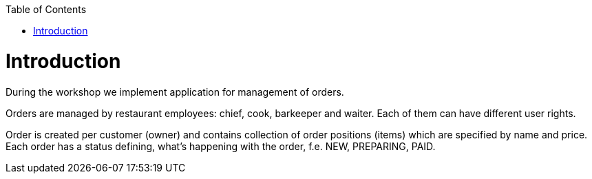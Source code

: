 :toc: macro
toc::[]

= Introduction

During the workshop we implement application for management of orders.

Orders are managed by restaurant employees: chief, cook, barkeeper and waiter. Each of them can have different user rights.

Order is created per customer (owner) and contains collection of order positions (items) which are specified by name and price.
Each order has a status defining, what's happening with the order, f.e. NEW, PREPARING, PAID.
